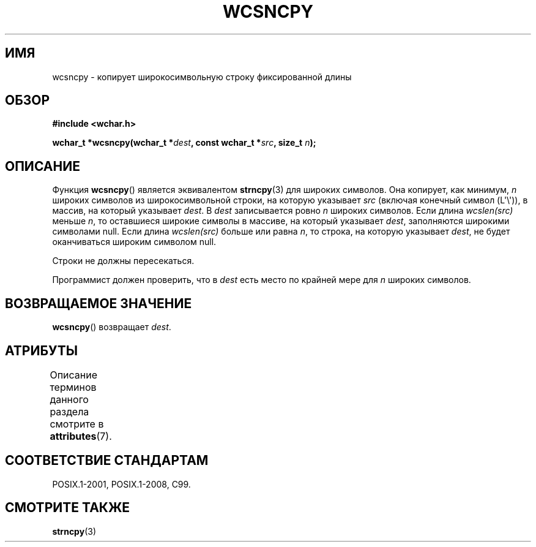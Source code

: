 .\" -*- mode: troff; coding: UTF-8 -*-
.\" Copyright (c) Bruno Haible <haible@clisp.cons.org>
.\"
.\" %%%LICENSE_START(GPLv2+_DOC_ONEPARA)
.\" This is free documentation; you can redistribute it and/or
.\" modify it under the terms of the GNU General Public License as
.\" published by the Free Software Foundation; either version 2 of
.\" the License, or (at your option) any later version.
.\" %%%LICENSE_END
.\"
.\" References consulted:
.\"   GNU glibc-2 source code and manual
.\"   Dinkumware C library reference http://www.dinkumware.com/
.\"   OpenGroup's Single UNIX specification http://www.UNIX-systems.org/online.html
.\"   ISO/IEC 9899:1999
.\"
.\"*******************************************************************
.\"
.\" This file was generated with po4a. Translate the source file.
.\"
.\"*******************************************************************
.TH WCSNCPY 3 2019\-03\-06 GNU "Руководство программиста Linux"
.SH ИМЯ
wcsncpy \- копирует широкосимвольную строку фиксированной длины
.SH ОБЗОР
.nf
\fB#include <wchar.h>\fP
.PP
\fBwchar_t *wcsncpy(wchar_t *\fP\fIdest\fP\fB, const wchar_t *\fP\fIsrc\fP\fB, size_t \fP\fIn\fP\fB);\fP
.fi
.SH ОПИСАНИЕ
Функция \fBwcsncpy\fP() является эквивалентом \fBstrncpy\fP(3) для широких
символов. Она копирует, как минимум, \fIn\fP широких символов из
широкосимвольной строки, на которую указывает \fIsrc\fP (включая конечный
символ (L\(aq\e\(aq)), в массив, на который указывает \fIdest\fP. В \fIdest\fP
записывается ровно \fIn\fP широких символов. Если длина \fIwcslen(src)\fP меньше
\fIn\fP, то оставшиеся широкие символы в массиве, на который указывает \fIdest\fP,
заполняются широкими символами null. Если длина \fIwcslen(src)\fP больше или
равна \fIn\fP, то строка, на которую указывает \fIdest\fP, не будет оканчиваться
широким символом null.
.PP
Строки не должны пересекаться.
.PP
Программист должен проверить, что в \fIdest\fP есть место по крайней мере для
\fIn\fP широких символов.
.SH "ВОЗВРАЩАЕМОЕ ЗНАЧЕНИЕ"
\fBwcsncpy\fP() возвращает \fIdest\fP.
.SH АТРИБУТЫ
Описание терминов данного раздела смотрите в \fBattributes\fP(7).
.TS
allbox;
lb lb lb
l l l.
Интерфейс	Атрибут	Значение
T{
\fBwcsncpy\fP()
T}	Безвредность в нитях	MT\-Safe
.TE
.SH "СООТВЕТСТВИЕ СТАНДАРТАМ"
POSIX.1\-2001, POSIX.1\-2008, C99.
.SH "СМОТРИТЕ ТАКЖЕ"
\fBstrncpy\fP(3)
